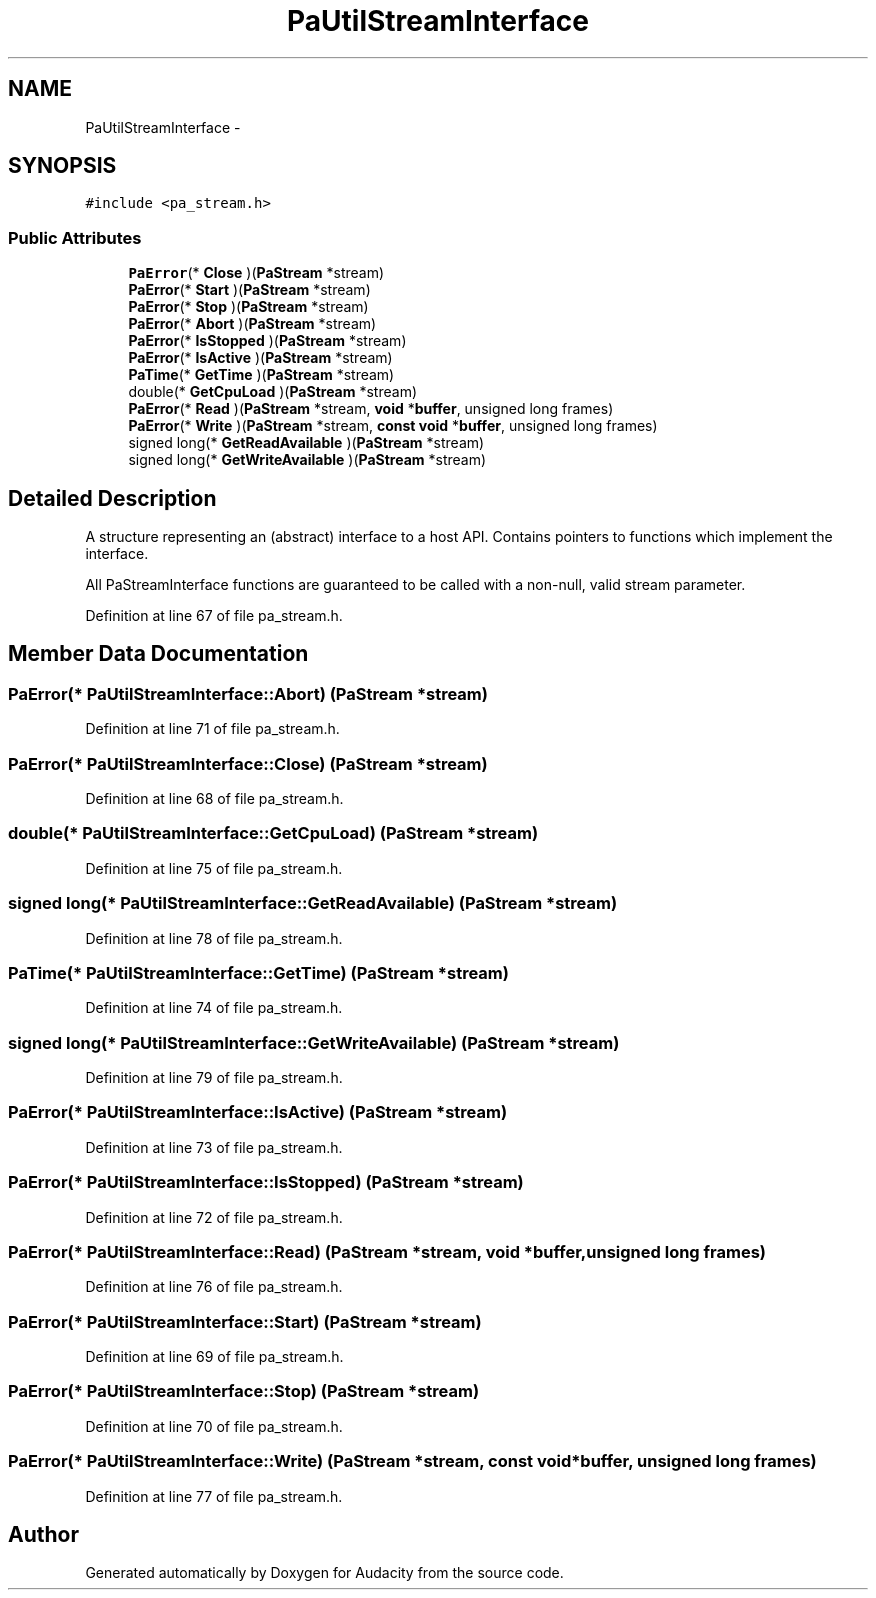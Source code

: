 .TH "PaUtilStreamInterface" 3 "Thu Apr 28 2016" "Audacity" \" -*- nroff -*-
.ad l
.nh
.SH NAME
PaUtilStreamInterface \- 
.SH SYNOPSIS
.br
.PP
.PP
\fC#include <pa_stream\&.h>\fP
.SS "Public Attributes"

.in +1c
.ti -1c
.RI "\fBPaError\fP(* \fBClose\fP )(\fBPaStream\fP *stream)"
.br
.ti -1c
.RI "\fBPaError\fP(* \fBStart\fP )(\fBPaStream\fP *stream)"
.br
.ti -1c
.RI "\fBPaError\fP(* \fBStop\fP )(\fBPaStream\fP *stream)"
.br
.ti -1c
.RI "\fBPaError\fP(* \fBAbort\fP )(\fBPaStream\fP *stream)"
.br
.ti -1c
.RI "\fBPaError\fP(* \fBIsStopped\fP )(\fBPaStream\fP *stream)"
.br
.ti -1c
.RI "\fBPaError\fP(* \fBIsActive\fP )(\fBPaStream\fP *stream)"
.br
.ti -1c
.RI "\fBPaTime\fP(* \fBGetTime\fP )(\fBPaStream\fP *stream)"
.br
.ti -1c
.RI "double(* \fBGetCpuLoad\fP )(\fBPaStream\fP *stream)"
.br
.ti -1c
.RI "\fBPaError\fP(* \fBRead\fP )(\fBPaStream\fP *stream, \fBvoid\fP *\fBbuffer\fP, unsigned long frames)"
.br
.ti -1c
.RI "\fBPaError\fP(* \fBWrite\fP )(\fBPaStream\fP *stream, \fBconst\fP \fBvoid\fP *\fBbuffer\fP, unsigned long frames)"
.br
.ti -1c
.RI "signed long(* \fBGetReadAvailable\fP )(\fBPaStream\fP *stream)"
.br
.ti -1c
.RI "signed long(* \fBGetWriteAvailable\fP )(\fBPaStream\fP *stream)"
.br
.in -1c
.SH "Detailed Description"
.PP 
A structure representing an (abstract) interface to a host API\&. Contains pointers to functions which implement the interface\&.
.PP
All PaStreamInterface functions are guaranteed to be called with a non-null, valid stream parameter\&. 
.PP
Definition at line 67 of file pa_stream\&.h\&.
.SH "Member Data Documentation"
.PP 
.SS "\fBPaError\fP(* PaUtilStreamInterface::Abort) (\fBPaStream\fP *stream)"

.PP
Definition at line 71 of file pa_stream\&.h\&.
.SS "\fBPaError\fP(* PaUtilStreamInterface::Close) (\fBPaStream\fP *stream)"

.PP
Definition at line 68 of file pa_stream\&.h\&.
.SS "double(* PaUtilStreamInterface::GetCpuLoad) (\fBPaStream\fP *stream)"

.PP
Definition at line 75 of file pa_stream\&.h\&.
.SS "signed long(* PaUtilStreamInterface::GetReadAvailable) (\fBPaStream\fP *stream)"

.PP
Definition at line 78 of file pa_stream\&.h\&.
.SS "\fBPaTime\fP(* PaUtilStreamInterface::GetTime) (\fBPaStream\fP *stream)"

.PP
Definition at line 74 of file pa_stream\&.h\&.
.SS "signed long(* PaUtilStreamInterface::GetWriteAvailable) (\fBPaStream\fP *stream)"

.PP
Definition at line 79 of file pa_stream\&.h\&.
.SS "\fBPaError\fP(* PaUtilStreamInterface::IsActive) (\fBPaStream\fP *stream)"

.PP
Definition at line 73 of file pa_stream\&.h\&.
.SS "\fBPaError\fP(* PaUtilStreamInterface::IsStopped) (\fBPaStream\fP *stream)"

.PP
Definition at line 72 of file pa_stream\&.h\&.
.SS "\fBPaError\fP(* PaUtilStreamInterface::Read) (\fBPaStream\fP *stream, \fBvoid\fP *\fBbuffer\fP, unsigned long frames)"

.PP
Definition at line 76 of file pa_stream\&.h\&.
.SS "\fBPaError\fP(* PaUtilStreamInterface::Start) (\fBPaStream\fP *stream)"

.PP
Definition at line 69 of file pa_stream\&.h\&.
.SS "\fBPaError\fP(* PaUtilStreamInterface::Stop) (\fBPaStream\fP *stream)"

.PP
Definition at line 70 of file pa_stream\&.h\&.
.SS "\fBPaError\fP(* PaUtilStreamInterface::Write) (\fBPaStream\fP *stream, \fBconst\fP \fBvoid\fP *\fBbuffer\fP, unsigned long frames)"

.PP
Definition at line 77 of file pa_stream\&.h\&.

.SH "Author"
.PP 
Generated automatically by Doxygen for Audacity from the source code\&.
